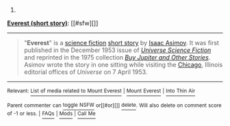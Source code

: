:PROPERTIES:
:Author: autowikibot
:Score: 2
:DateUnix: 1435033485.0
:DateShort: 2015-Jun-23
:END:

***** 
      :PROPERTIES:
      :CUSTOM_ID: section
      :END:
****** 
       :PROPERTIES:
       :CUSTOM_ID: section-1
       :END:
**** 
     :PROPERTIES:
     :CUSTOM_ID: section-2
     :END:
[[https://en.wikipedia.org/wiki/Everest%20(short%20story)][*Everest (short story)*]]: [[#sfw][]]

--------------

#+begin_quote
  "*Everest*" is a [[https://en.wikipedia.org/wiki/Science_fiction][science fiction]] [[https://en.wikipedia.org/wiki/Short_story][short story]] by [[https://en.wikipedia.org/wiki/Isaac_Asimov][Isaac Asimov]]. It was first published in the December 1953 issue of /[[https://en.wikipedia.org/wiki/Universe_Science_Fiction][Universe Science Fiction]]/ and reprinted in the 1975 collection /[[https://en.wikipedia.org/wiki/Buy_Jupiter_and_Other_Stories][Buy Jupiter and Other Stories]]/. Asimov wrote the story in one sitting while visiting the [[https://en.wikipedia.org/wiki/Chicago,_Illinois][Chicago]], Illinois editorial offices of /Universe/ on 7 April 1953.
#+end_quote

--------------

^{Relevant:} [[https://en.wikipedia.org/wiki/List_of_media_related_to_Mount_Everest][^{List} ^{of} ^{media} ^{related} ^{to} ^{Mount} ^{Everest}]] ^{|} [[https://en.wikipedia.org/wiki/Mount_Everest][^{Mount} ^{Everest}]] ^{|} [[https://en.wikipedia.org/wiki/Into_Thin_Air][^{Into} ^{Thin} ^{Air}]]

^{Parent} ^{commenter} ^{can} [[/message/compose?to=autowikibot&subject=AutoWikibot%20NSFW%20toggle&message=%2Btoggle-nsfw+csfku0l][^{toggle} ^{NSFW}]] ^{or[[#or][]]} [[/message/compose?to=autowikibot&subject=AutoWikibot%20Deletion&message=%2Bdelete+csfku0l][^{delete}]]^{.} ^{Will} ^{also} ^{delete} ^{on} ^{comment} ^{score} ^{of} ^{-1} ^{or} ^{less.} ^{|} [[/r/autowikibot/wiki/index][^{FAQs}]] ^{|} [[/r/autowikibot/comments/1x013o/for_moderators_switches_commands_and_css/][^{Mods}]] ^{|} [[/r/autowikibot/comments/1ux484/ask_wikibot/][^{Call} ^{Me}]]